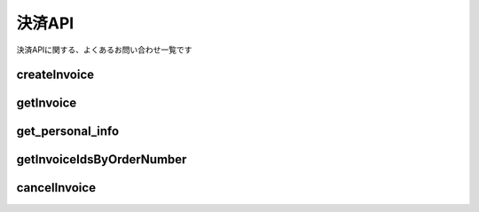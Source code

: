 ===========================
決済API
===========================

決済APIに関する、よくあるお問い合わせ一覧です

createInvoice
================

getInvoice
================

get_personal_info
========================

getInvoiceIdsByOrderNumber
================================

cancelInvoice
================
